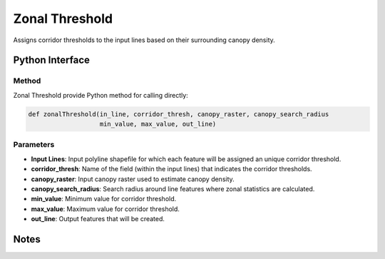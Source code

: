 *******************
Zonal Threshold
*******************

Assigns corridor thresholds to the input lines based on their surrounding canopy density.

Python Interface
================


Method
-----------
Zonal Threshold provide Python method for calling directly:

.. code-block::

    def zonalThreshold(in_line, corridor_thresh, canopy_raster, canopy_search_radius
                       min_value, max_value, out_line)

Parameters
-----------
* **Input Lines**:	Input polyline shapefile for which each feature will be assigned an unique corridor threshold.
* **corridor_thresh**:	Name of the field (within the input lines) that indicates the corridor thresholds.
* **canopy_raster**:	Input canopy raster used to estimate canopy density.
* **canopy_search_radius**:	Search radius around line features where zonal statistics are calculated.
* **min_value**:	Minimum value for corridor threshold.
* **max_value**:	Maximum value for corridor threshold.
* **out_line**:	Output features that will be created.

Notes
=============